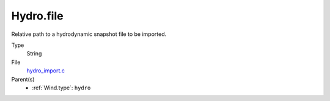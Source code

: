 Hydro.file
==========
Relative path to a hydrodynamic snapshot file to be imported.

Type
  String

File
  `hydro_import.c <https://github.com/agnwinds/python/blob/master/source/hydro_import.c>`_


Parent(s)
  * :ref:`Wind.type`: ``hydro``


